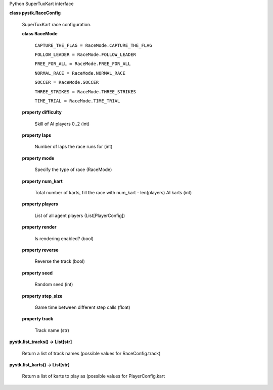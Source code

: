 Python SuperTuxKart interface

**class pystk.RaceConfig**

   SuperTuxKart race configuration.

   **class RaceMode**

      ``CAPTURE_THE_FLAG = RaceMode.CAPTURE_THE_FLAG``

      ``FOLLOW_LEADER = RaceMode.FOLLOW_LEADER``

      ``FREE_FOR_ALL = RaceMode.FREE_FOR_ALL``

      ``NORMAL_RACE = RaceMode.NORMAL_RACE``

      ``SOCCER = RaceMode.SOCCER``

      ``THREE_STRIKES = RaceMode.THREE_STRIKES``

      ``TIME_TRIAL = RaceMode.TIME_TRIAL``

   **property difficulty**

      Skill of AI players 0..2 (int)

   **property laps**

      Number of laps the race runs for (int)

   **property mode**

      Specify the type of race (RaceMode)

   **property num_kart**

      Total number of karts, fill the race with num_kart -
      len(players) AI karts (int)

   **property players**

      List of all agent players (List[PlayerConfig])

   **property render**

      Is rendering enabled? (bool)

   **property reverse**

      Reverse the track (bool)

   **property seed**

      Random seed (int)

   **property step_size**

      Game time between different step calls (float)

   **property track**

      Track name (str)

**pystk.list_tracks() -> List[str]**

   Return a list of track names (possible values for RaceConfig.track)

**pystk.list_karts() -> List[str]**

   Return a list of karts to play as (possible values for
   PlayerConfig.kart
